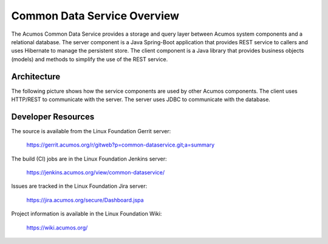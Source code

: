 .. ===============LICENSE_START=======================================================
.. Acumos CC-BY-4.0
.. ===================================================================================
.. Copyright (C) 2017 AT&T Intellectual Property & Tech Mahindra. All rights reserved.
.. ===================================================================================
.. This Acumos documentation file is distributed by AT&T and Tech Mahindra
.. under the Creative Commons Attribution 4.0 International License (the "License");
.. you may not use this file except in compliance with the License.
.. You may obtain a copy of the License at
..
.. http://creativecommons.org/licenses/by/4.0
..
.. This file is distributed on an "AS IS" BASIS,
.. WITHOUT WARRANTIES OR CONDITIONS OF ANY KIND, either express or implied.
.. See the License for the specific language governing permissions and
.. limitations under the License.
.. ===============LICENSE_END=========================================================

============================
Common Data Service Overview
============================

The Acumos Common Data Service provides a storage and query layer between Acumos system
components and a relational database.
The server component is a Java Spring-Boot application that provides REST service to callers
and uses Hibernate to manage the persistent store.
The client component is a Java library that provides business objects (models) and
methods to simplify the use of the REST service.

Architecture
------------

The following picture shows how the service components are used by other Acumos components.
The client uses HTTP/REST to communicate with the server.  The server uses JDBC to communicate
with the database.

.. image:: cmn-data-svc-arch.png
    :align: center
    :alt: Common Data Service Architecture

Developer Resources
-------------------
The source is available from the Linux Foundation Gerrit server:
 
    `<https://gerrit.acumos.org/r/gitweb?p=common-dataservice.git;a=summary>`_

The build (CI) jobs are in the Linux Foundation Jenkins server:

    `<https://jenkins.acumos.org/view/common-dataservice/>`_

Issues are tracked in the Linux Foundation Jira server:

    `<https://jira.acumos.org/secure/Dashboard.jspa>`_

Project information is available in the Linux Foundation Wiki:

    `<https://wiki.acumos.org/>`_
